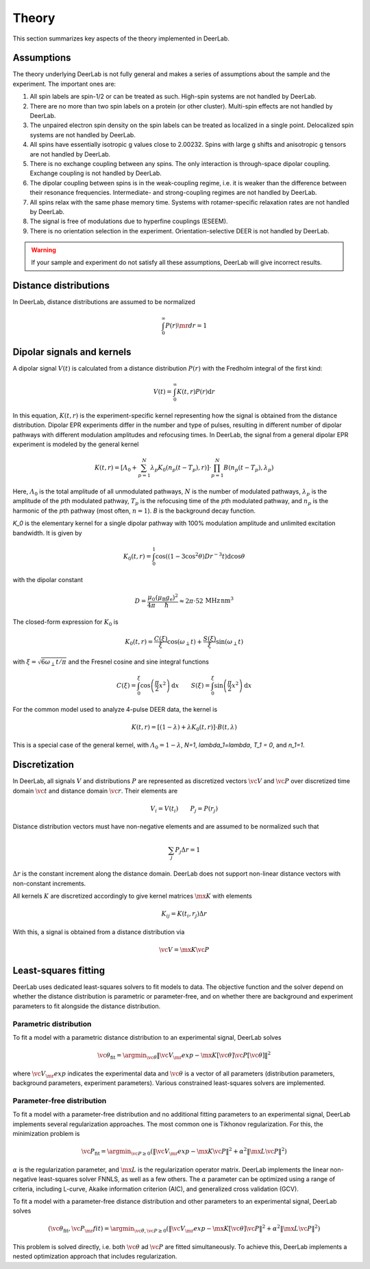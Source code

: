 .. _theory:

Theory
=========================================

This section summarizes key aspects of the theory implemented in DeerLab.

Assumptions
-----------------------

The theory underlying DeerLab is not fully general and makes a series of assumptions about the sample and the experiment. The important ones are:

1. All spin labels are spin-1/2 or can be treated as such. High-spin systems are not handled by DeerLab.
2. There are no more than two spin labels on a protein (or other cluster). Multi-spin effects are not handled by DeerLab.
3. The unpaired electron spin density on the spin labels can be treated as localized in a single point. Delocalized spin systems are not handled by DeerLab.
4. All spins have essentially isotropic g values close to 2.00232. Spins with large g shifts and anisotropic g tensors are not handled by DeerLab.
5. There is no exchange coupling between any spins. The only interaction is through-space dipolar coupling. Exchange coupling is not handled by DeerLab.
6. The dipolar coupling between spins is in the weak-coupling regime, i.e. it is weaker than the difference between their resonance frequencies. Intermediate- and strong-coupling regimes are not handled by DeerLab.
7. All spins relax with the same phase memory time. Systems with rotamer-specific relaxation rates are not handled by DeerLab.
8. The signal is free of modulations due to hyperfine couplings (ESEEM).
9. There is no orientation selection in the experiment. Orientation-selective DEER is not handled by DeerLab.

.. warning:: 
   If your sample and experiment do not satisfy all these assumptions, DeerLab will give incorrect results.


Distance distributions
-----------------------

In DeerLab, distance distributions are assumed to be normalized

.. math::
   \int_0^\infty P(r)\mr{d}r = 1 
   

Dipolar signals and kernels
-----------------------------------

A dipolar signal :math:`V(t)` is calculated from a distance distribution :math:`P(r)` with the Fredholm integral of the first kind:

.. math::

    V(t) = \int_0^\infty K(t,r)P(r)\mathrm{d}r

In this equation, :math:`K(t,r)` is the experiment-specific kernel representing how the signal is obtained from the distance distribution. Dipolar EPR experiments differ in the number and type of pulses, resulting in different number of dipolar pathways with different modulation amplitudes and refocusing times. In DeerLab, the signal from a general dipolar EPR experiment is modeled by the general kernel

.. math::
   K(t,r) = \left[\varLambda_0 + \sum_{p=1}^N \lambda_p K_0(n_p(t-T_p),r)\right]\cdot\prod_{p=1}^N B(n_p(t-T_p),\lambda_p)

Here, :math:`\varLambda_0` is the total amplitude of all unmodulated pathways, :math:`N` is the number of modulated pathways, :math:`\lambda_p` is the amplitude of the :math:`p`\ th modulated pathway, :math:`T_p` is the refocusing time of the :math:`p`\ th modulated pathway, and :math:`n_p` is the harmonic of the :math:`p`\ th pathway (most often, :math:`n=1`). `B` is the background decay function.

`K_0` is the elementary kernel for a single dipolar pathway with 100% modulation amplitude and unlimited excitation bandwidth. It is given by

.. math::

   K_0(t,r) =
   \int_0^1
   \cos\left((1-3\cos^2\theta) D r^{-3} t\right)
   \mathrm{d}\cos\theta

with the dipolar constant

.. math::

   D =
   \frac{\mu_0}{4\pi}
   \frac{(\mu_\mathrm{B}g_\mathrm{e})^2}{\hbar}
   \approx
   2\pi\cdot 52\,\mathrm{MHz\,nm^3}

The closed-form expression for :math:`K_0` is

.. math::

   K_0(t,r) = \frac{C(\xi)}{\xi}\cos(\omega_\perp t) + \frac{S(\xi)}{\xi} \sin(\omega_\perp t)

with :math:`\xi = \sqrt{6\omega_\perp t/\pi}` and the Fresnel cosine and sine integral functions

.. math::

   C(\xi) = \int_0^\xi \cos\left(\frac{\pi}{2}x^2\right)\mathrm{d}x
   \qquad
   S(\xi) = \int_0^\xi \sin\left(\frac{\pi}{2}x^2\right)\mathrm{d}x



For the common model used to analyze 4-pulse DEER data, the kernel is

.. math::
   K(t,r) = \left[(1-\lambda) + \lambda K_0(t,r)\right]\cdot B(t,\lambda)

This is a special case of the general kernel, with :math:`\varLambda_0 = 1-\lambda`, `N=1`, `\lambda_1=\lambda`, `T_1 = 0`, and `n_1=1`.


Discretization
-----------------------------

In DeerLab, all signals :math:`V` and distributions :math:`P` are represented as discretized vectors :math:`\vc{V}` and :math:`\vc{P}` over discretized time domain :math:`\vc{t}` and distance domain :math:`\vc{r}`. Their elements are

.. math::
   V_i = V(t_i)
   \qquad
   P_j = P(r_j)

Distance distribution vectors must have non-negative elements and are assumed to be normalized such that

.. math::
   \sum_j P_j \Delta r  = 1 

:math:`\Delta r` is the constant increment along the distance domain. DeerLab does not support non-linear distance vectors with non-constant increments.

All kernels :math:`K` are discretized accordingly to give kernel matrices :math:`\mx{K}` with elements

.. math::
   K_{ij} = K(t_i,r_j) \Delta r


With this, a signal is obtained from a distance distribution via

.. math::
   \vc{V} = \mx{K}\vc{P}



Least-squares fitting
-----------------------------

DeerLab uses dedicated least-squares solvers to fit models to data. The objective function and the solver depend on whether the distance distribution is parametric or parameter-free, and on whether there are background and experiment parameters to fit alongside the distance distribution.

Parametric distribution
.......................................

To fit a model with a parametric distance distribution to an experimental signal, DeerLab solves

.. math::

     \vc{\theta}_\mathrm{fit} =
     \argmin_{\vc{\theta}}
     \|\vc{V}_\mr{exp}-\mx{K}[\vc{\theta}]\vc{P}[\vc{\theta}]\|^2

where :math:`\vc{V}_\mr{exp}` indicates the experimental data and :math:`\vc{\theta}` is a vector of all parameters (distribution parameters, background parameters, experiment parameters). Various constrained least-squares solvers are implemented.

Parameter-free distribution
.......................................

To fit a model with a parameter-free distribution and no additional fitting parameters to an experimental signal, DeerLab implements several regularization approaches. The most common one is Tikhonov regularization. For this, the minimization problem is

.. math::

     \vc{P}_\mathrm{fit} =
     \argmin_{\vc{P}\ge0}
     \left(
     \|\vc{V}_\mr{exp}-\mx{K}\vc{P}\|^2
     +
     \alpha^2
     \|\mx{L}\vc{P}\|^2
     \right)

:math:`\alpha` is the regularization parameter, and :math:`\mx{L}` is the regularization operator matrix. DeerLab implements the linear non-negative least-squares solver FNNLS, as well as a few others. The :math:`\alpha` parameter can be optimized using a range of criteria, including L-curve, Akaike information criterion (AIC), and generalized cross validation (GCV).


To fit a  model with a parameter-free distance distribution and other parameters to an experimental signal, DeerLab solves

.. math::

    (\vc{\theta}_\mathrm{fit},\vc{P}_\mr{fit})
    =
    \argmin_{\vc{\theta},\vc{P}\ge0}
    \left(
    \|\vc{V}_\mr{exp}-\mx{K}[\vc{\theta}]\vc{P}\|^2
    +
    \alpha^2
    \|\mx{L}\vc{P}\|^2
    \right)

This problem is solved directly, i.e. both :math:`\vc{\theta}` ad :math:`\vc{P}` are fitted simultaneously. To achieve this, DeerLab implements a nested optimization approach that includes regularization.